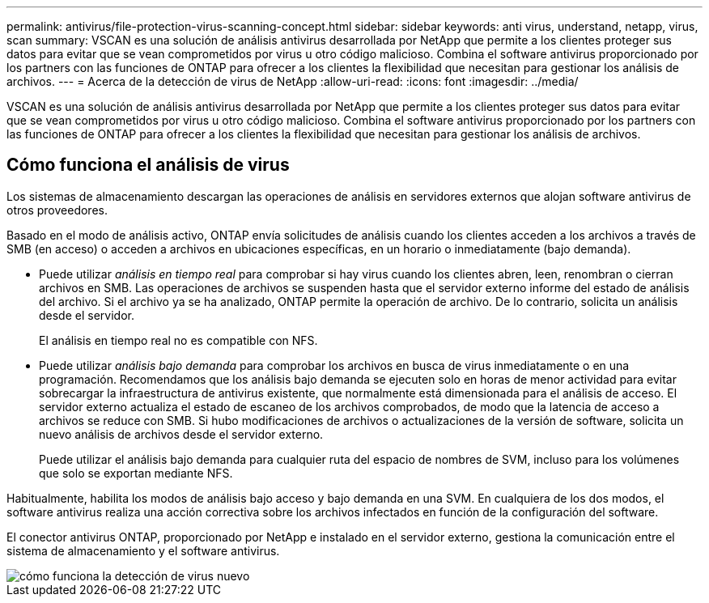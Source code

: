 ---
permalink: antivirus/file-protection-virus-scanning-concept.html 
sidebar: sidebar 
keywords: anti virus, understand, netapp, virus, scan 
summary: VSCAN es una solución de análisis antivirus desarrollada por NetApp que permite a los clientes proteger sus datos para evitar que se vean comprometidos por virus u otro código malicioso. Combina el software antivirus proporcionado por los partners con las funciones de ONTAP para ofrecer a los clientes la flexibilidad que necesitan para gestionar los análisis de archivos. 
---
= Acerca de la detección de virus de NetApp
:allow-uri-read: 
:icons: font
:imagesdir: ../media/


[role="lead"]
VSCAN es una solución de análisis antivirus desarrollada por NetApp que permite a los clientes proteger sus datos para evitar que se vean comprometidos por virus u otro código malicioso. Combina el software antivirus proporcionado por los partners con las funciones de ONTAP para ofrecer a los clientes la flexibilidad que necesitan para gestionar los análisis de archivos.



== Cómo funciona el análisis de virus

Los sistemas de almacenamiento descargan las operaciones de análisis en servidores externos que alojan software antivirus de otros proveedores.

Basado en el modo de análisis activo, ONTAP envía solicitudes de análisis cuando los clientes acceden a los archivos a través de SMB (en acceso) o acceden a archivos en ubicaciones específicas, en un horario o inmediatamente (bajo demanda).

* Puede utilizar _análisis en tiempo real_ para comprobar si hay virus cuando los clientes abren, leen, renombran o cierran archivos en SMB. Las operaciones de archivos se suspenden hasta que el servidor externo informe del estado de análisis del archivo. Si el archivo ya se ha analizado, ONTAP permite la operación de archivo. De lo contrario, solicita un análisis desde el servidor.
+
El análisis en tiempo real no es compatible con NFS.

* Puede utilizar _análisis bajo demanda_ para comprobar los archivos en busca de virus inmediatamente o en una programación. Recomendamos que los análisis bajo demanda se ejecuten solo en horas de menor actividad para evitar sobrecargar la infraestructura de antivirus existente, que normalmente está dimensionada para el análisis de acceso. El servidor externo actualiza el estado de escaneo de los archivos comprobados, de modo que la latencia de acceso a archivos se reduce con SMB. Si hubo modificaciones de archivos o actualizaciones de la versión de software, solicita un nuevo análisis de archivos desde el servidor externo.
+
Puede utilizar el análisis bajo demanda para cualquier ruta del espacio de nombres de SVM, incluso para los volúmenes que solo se exportan mediante NFS.



Habitualmente, habilita los modos de análisis bajo acceso y bajo demanda en una SVM. En cualquiera de los dos modos, el software antivirus realiza una acción correctiva sobre los archivos infectados en función de la configuración del software.

El conector antivirus ONTAP, proporcionado por NetApp e instalado en el servidor externo, gestiona la comunicación entre el sistema de almacenamiento y el software antivirus.

image::../media/how-virus-scanning-works-new.gif[cómo funciona la detección de virus nuevo]
